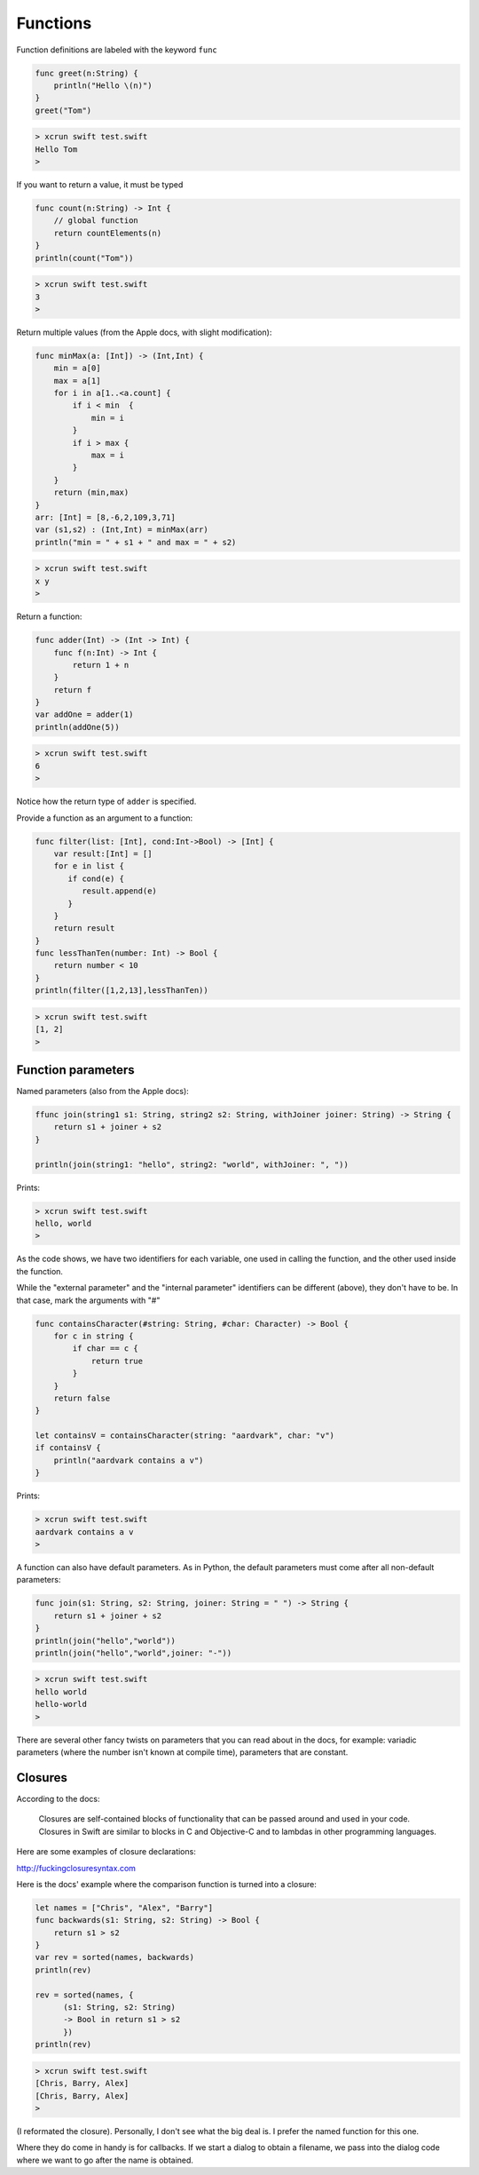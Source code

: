 .. _functions:

#########
Functions
#########

Function definitions are labeled with the keyword ``func``

.. sourcecode:: bash

    func greet(n:String) {
        println("Hello \(n)")
    }
    greet("Tom")

.. sourcecode:: bash

    > xcrun swift test.swift 
    Hello Tom
    >

If you want to return a value, it must be typed

.. sourcecode:: bash

    func count(n:String) -> Int {
        // global function
        return countElements(n)
    }
    println(count("Tom"))

.. sourcecode:: bash

    > xcrun swift test.swift 
    3
    >

Return multiple values (from the Apple docs, with slight modification):

.. sourcecode:: bash

    func minMax(a: [Int]) -> (Int,Int) {
        min = a[0]
        max = a[1]
        for i in a[1..<a.count] {
            if i < min  {
                min = i
            }
            if i > max {
                max = i
            }
        }
        return (min,max)
    }
    arr: [Int] = [8,-6,2,109,3,71]
    var (s1,s2) : (Int,Int) = minMax(arr)
    println("min = " + s1 + " and max = " + s2)

.. sourcecode:: bash

    > xcrun swift test.swift 
    x y
    >

Return a function:

.. sourcecode:: bash

    func adder(Int) -> (Int -> Int) {
        func f(n:Int) -> Int {
            return 1 + n
        }
        return f
    }
    var addOne = adder(1)
    println(addOne(5))

.. sourcecode:: bash

    > xcrun swift test.swift 
    6
    >

Notice how the return type of ``adder`` is specified.

Provide a function as an argument to a function:

.. sourcecode:: bash

    func filter(list: [Int], cond:Int->Bool) -> [Int] {
        var result:[Int] = []
        for e in list {
           if cond(e) {
              result.append(e)
           }
        }
        return result
    }
    func lessThanTen(number: Int) -> Bool {
        return number < 10
    }
    println(filter([1,2,13],lessThanTen))

.. sourcecode:: bash

    > xcrun swift test.swift 
    [1, 2]
    >

-------------------
Function parameters
-------------------
    
Named parameters (also from the Apple docs):

.. sourcecode:: bash

    ffunc join(string1 s1: String, string2 s2: String, withJoiner joiner: String) -> String {
        return s1 + joiner + s2
    }

    println(join(string1: "hello", string2: "world", withJoiner: ", "))

Prints:

.. sourcecode:: bash

    > xcrun swift test.swift 
    hello, world
    >

As the code shows, we have two identifiers for each variable, one used in calling the function, and the other used inside the function.

While the "external parameter" and the "internal parameter" identifiers can be different (above), they don't have to be.  In that case, mark the arguments with "#"

.. sourcecode:: bash

    func containsCharacter(#string: String, #char: Character) -> Bool {
        for c in string {
            if char == c {
                return true
            }
        }
        return false
    }

    let containsV = containsCharacter(string: "aardvark", char: "v")
    if containsV {
        println("aardvark contains a v")
    }

Prints:

.. sourcecode:: bash

    > xcrun swift test.swift 
    aardvark contains a v
    >

A function can also have default parameters.  As in Python, the default parameters must come after all non-default parameters:

.. sourcecode:: bash

    func join(s1: String, s2: String, joiner: String = " ") -> String {
        return s1 + joiner + s2
    }
    println(join("hello","world"))
    println(join("hello","world",joiner: "-"))
    
.. sourcecode:: bash
     
    > xcrun swift test.swift 
    hello world
    hello-world
    >
    
There are several other fancy twists on parameters that you can read about in the docs, for example:  variadic parameters (where the number isn't known at compile time), parameters that are constant.

--------
Closures
--------

According to the docs:

    Closures are self-contained blocks of functionality that can be passed around and used in your code. Closures in Swift are similar to blocks in C and Objective-C and to lambdas in other programming languages.

Here are some examples of closure declarations:

http://fuckingclosuresyntax.com

Here is the docs' example where the comparison function is turned into a closure:

.. sourcecode:: bash

    let names = ["Chris", "Alex", "Barry"]
    func backwards(s1: String, s2: String) -> Bool {
        return s1 > s2
    }
    var rev = sorted(names, backwards)
    println(rev)

    rev = sorted(names, { 
          (s1: String, s2: String) 
          -> Bool in return s1 > s2
          })
    println(rev)

.. sourcecode:: bash

    > xcrun swift test.swift 
    [Chris, Barry, Alex]
    [Chris, Barry, Alex]
    >

(I reformated the closure).  Personally, I don't see what the big deal is.  I prefer the named function for this one.

Where they do come in handy is for callbacks.  If we start a dialog to obtain a filename, we pass into the dialog code where we want to go after the name is obtained.
